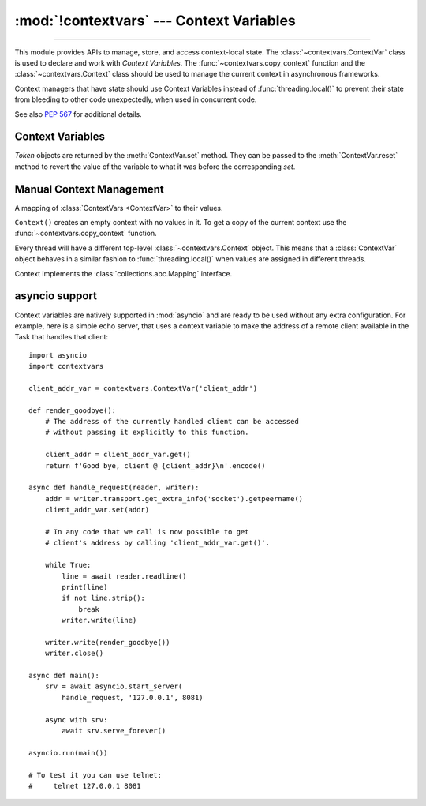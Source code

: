 :mod:`!contextvars` --- Context Variables
=========================================

.. module:: contextvars
   :synopsis: Context Variables

.. sectionauthor:: Yury Selivanov <yury@magic.io>

--------------

This module provides APIs to manage, store, and access context-local
state.  The :class:`~contextvars.ContextVar` class is used to declare
and work with *Context Variables*.  The :func:`~contextvars.copy_context`
function and the :class:`~contextvars.Context` class should be used to
manage the current context in asynchronous frameworks.

Context managers that have state should use Context Variables
instead of :func:`threading.local()` to prevent their state from
bleeding to other code unexpectedly, when used in concurrent code.

See also :pep:`567` for additional details.

.. versionadded:: 3.7


Context Variables
-----------------

.. class:: ContextVar(name, [*, default])

   This class is used to declare a new Context Variable, e.g.::

       var: ContextVar[int] = ContextVar('var', default=42)

   The required *name* parameter is used for introspection and debug
   purposes.

   The optional keyword-only *default* parameter is returned by
   :meth:`ContextVar.get` when no value for the variable is found
   in the current context.

   **Important:** Context Variables should be created at the top module
   level and never in closures.  :class:`Context` objects hold strong
   references to context variables which prevents context variables
   from being properly garbage collected.

   .. attribute:: ContextVar.name

      The name of the variable.  This is a read-only property.

      .. versionadded:: 3.7.1

   .. method:: get([default])

      Return a value for the context variable for the current context.

      If there is no value for the variable in the current context,
      the method will:

      * return the value of the *default* argument of the method,
        if provided; or

      * return the default value for the context variable,
        if it was created with one; or

      * raise a :exc:`LookupError`.

   .. method:: set(value)

      Call to set a new value for the context variable in the current
      context.

      The required *value* argument is the new value for the context
      variable.

      Returns a :class:`~contextvars.Token` object that can be used
      to restore the variable to its previous value via the
      :meth:`ContextVar.reset` method.

   .. method:: reset(token)

      Reset the context variable to the value it had before the
      :meth:`ContextVar.set` that created the *token* was used.

      For example::

          var = ContextVar('var')

          token = var.set('new value')
          # code that uses 'var'; var.get() returns 'new value'.
          var.reset(token)

          # After the reset call the var has no value again, so
          # var.get() would raise a LookupError.


.. class:: Token

   *Token* objects are returned by the :meth:`ContextVar.set` method.
   They can be passed to the :meth:`ContextVar.reset` method to revert
   the value of the variable to what it was before the corresponding
   *set*.

   .. attribute:: Token.var

      A read-only property.  Points to the :class:`ContextVar` object
      that created the token.

   .. attribute:: Token.old_value

      A read-only property.  Set to the value the variable had before
      the :meth:`ContextVar.set` method call that created the token.
      It points to :attr:`Token.MISSING` if the variable was not set
      before the call.

   .. attribute:: Token.MISSING

      A marker object used by :attr:`Token.old_value`.


Manual Context Management
-------------------------

.. function:: copy_context()

   Returns a copy of the current :class:`~contextvars.Context` object.

   The following snippet gets a copy of the current context and prints
   all variables and their values that are set in it::

      ctx: Context = copy_context()
      print(list(ctx.items()))

   The function has an *O*\ (1) complexity, i.e. works equally fast for
   contexts with a few context variables and for contexts that have
   a lot of them.


.. class:: Context()

   A mapping of :class:`ContextVars <ContextVar>` to their values.

   ``Context()`` creates an empty context with no values in it.
   To get a copy of the current context use the
   :func:`~contextvars.copy_context` function.

   Every thread will have a different top-level :class:`~contextvars.Context`
   object. This means that a :class:`ContextVar` object behaves in a similar
   fashion to :func:`threading.local()` when values are assigned in different
   threads.

   Context implements the :class:`collections.abc.Mapping` interface.

   .. method:: run(callable, *args, **kwargs)

      Execute ``callable(*args, **kwargs)`` code in the context object
      the *run* method is called on.  Return the result of the execution
      or propagate an exception if one occurred.

      Any changes to any context variables that *callable* makes will
      be contained in the context object::

        var = ContextVar('var')
        var.set('spam')

        def main():
            # 'var' was set to 'spam' before
            # calling 'copy_context()' and 'ctx.run(main)', so:
            # var.get() == ctx[var] == 'spam'

            var.set('ham')

            # Now, after setting 'var' to 'ham':
            # var.get() == ctx[var] == 'ham'

        ctx = copy_context()

        # Any changes that the 'main' function makes to 'var'
        # will be contained in 'ctx'.
        ctx.run(main)

        # The 'main()' function was run in the 'ctx' context,
        # so changes to 'var' are contained in it:
        # ctx[var] == 'ham'

        # However, outside of 'ctx', 'var' is still set to 'spam':
        # var.get() == 'spam'

      The method raises a :exc:`RuntimeError` when called on the same
      context object from more than one OS thread, or when called
      recursively.

   .. method:: copy()

      Return a shallow copy of the context object.

   .. describe:: var in context

      Return ``True`` if the *context* has a value for *var* set;
      return ``False`` otherwise.

   .. describe:: context[var]

      Return the value of the *var* :class:`ContextVar` variable.
      If the variable is not set in the context object, a
      :exc:`KeyError` is raised.

   .. method:: get(var, [default])

      Return the value for *var* if *var* has the value in the context
      object.  Return *default* otherwise.  If *default* is not given,
      return ``None``.

   .. describe:: iter(context)

      Return an iterator over the variables stored in the context
      object.

   .. describe:: len(proxy)

      Return the number of variables set in the context object.

   .. method:: keys()

      Return a list of all variables in the context object.

   .. method:: values()

      Return a list of all variables' values in the context object.


   .. method:: items()

      Return a list of 2-tuples containing all variables and their
      values in the context object.


asyncio support
---------------

Context variables are natively supported in :mod:`asyncio` and are
ready to be used without any extra configuration.  For example, here
is a simple echo server, that uses a context variable to make the
address of a remote client available in the Task that handles that
client::

    import asyncio
    import contextvars

    client_addr_var = contextvars.ContextVar('client_addr')

    def render_goodbye():
        # The address of the currently handled client can be accessed
        # without passing it explicitly to this function.

        client_addr = client_addr_var.get()
        return f'Good bye, client @ {client_addr}\n'.encode()

    async def handle_request(reader, writer):
        addr = writer.transport.get_extra_info('socket').getpeername()
        client_addr_var.set(addr)

        # In any code that we call is now possible to get
        # client's address by calling 'client_addr_var.get()'.

        while True:
            line = await reader.readline()
            print(line)
            if not line.strip():
                break
            writer.write(line)

        writer.write(render_goodbye())
        writer.close()

    async def main():
        srv = await asyncio.start_server(
            handle_request, '127.0.0.1', 8081)

        async with srv:
            await srv.serve_forever()

    asyncio.run(main())

    # To test it you can use telnet:
    #     telnet 127.0.0.1 8081
